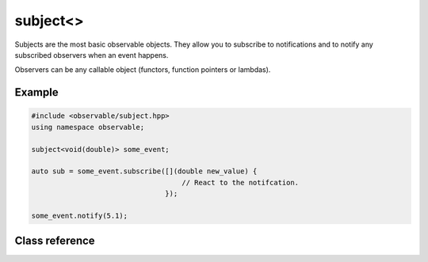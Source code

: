 subject<>
=========

Subjects are the most basic observable objects. They allow you to subscribe
to notifications and to notify any subscribed observers when an event happens.

Observers can be any callable object (functors, function pointers or lambdas).

Example
-------

.. code-block:: C++

    #include <observable/subject.hpp>
    using namespace observable;

    subject<void(double)> some_event;

    auto sub = some_event.subscribe([](double new_value) {
                                        // React to the notifcation.
                                    }); 

    some_event.notify(5.1);

Class reference
---------------

.. doxygenclass:: observable::subject< void(Args...)>
    :members:

.. doxygenclass:: observable::subject< ObserverType, EnclosingType >
    :members: